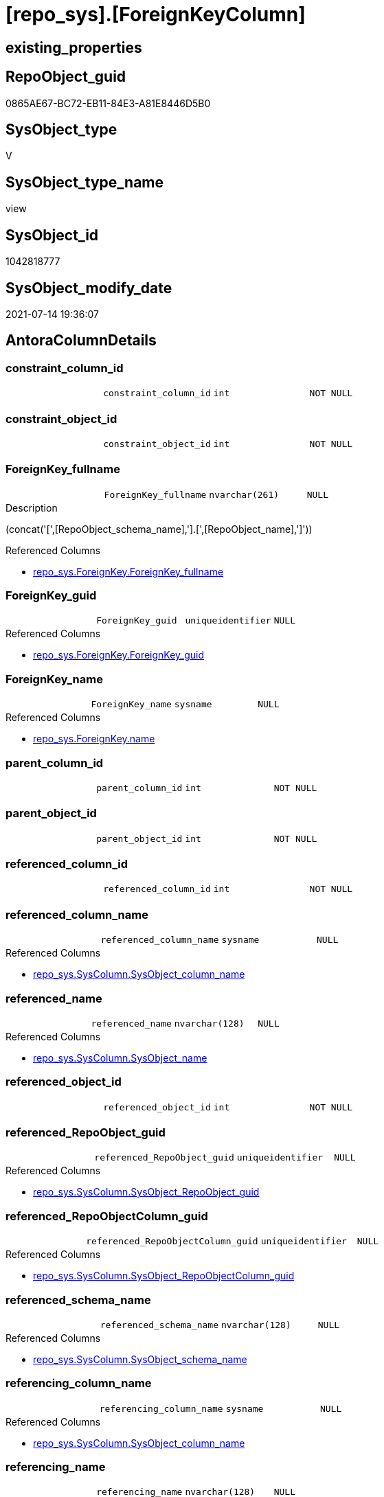 = [repo_sys].[ForeignKeyColumn]

== existing_properties

// tag::existing_properties[]
:ExistsProperty--antorareferencedlist:
:ExistsProperty--antorareferencinglist:
:ExistsProperty--referencedobjectlist:
:ExistsProperty--sql_modules_definition:
:ExistsProperty--FK:
:ExistsProperty--AntoraIndexList:
:ExistsProperty--Columns:
// end::existing_properties[]

== RepoObject_guid

// tag::RepoObject_guid[]
0865AE67-BC72-EB11-84E3-A81E8446D5B0
// end::RepoObject_guid[]

== SysObject_type

// tag::SysObject_type[]
V 
// end::SysObject_type[]

== SysObject_type_name

// tag::SysObject_type_name[]
view
// end::SysObject_type_name[]

== SysObject_id

// tag::SysObject_id[]
1042818777
// end::SysObject_id[]

== SysObject_modify_date

// tag::SysObject_modify_date[]
2021-07-14 19:36:07
// end::SysObject_modify_date[]

== AntoraColumnDetails

// tag::AntoraColumnDetails[]
[[column-constraint_column_id]]
=== constraint_column_id

[cols="d,m,m,m,m,d"]
|===
|
|constraint_column_id
|int
|NOT NULL
|
|
|===


[[column-constraint_object_id]]
=== constraint_object_id

[cols="d,m,m,m,m,d"]
|===
|
|constraint_object_id
|int
|NOT NULL
|
|
|===


[[column-ForeignKey_fullname]]
=== ForeignKey_fullname

[cols="d,m,m,m,m,d"]
|===
|
|ForeignKey_fullname
|nvarchar(261)
|NULL
|
|
|===

.Description
--
(concat('[',[RepoObject_schema_name],'].[',[RepoObject_name],']'))
--

.Referenced Columns
--
* xref:repo_sys.ForeignKey.adoc#column-ForeignKey_fullname[+repo_sys.ForeignKey.ForeignKey_fullname+]
--


[[column-ForeignKey_guid]]
=== ForeignKey_guid

[cols="d,m,m,m,m,d"]
|===
|
|ForeignKey_guid
|uniqueidentifier
|NULL
|
|
|===

.Referenced Columns
--
* xref:repo_sys.ForeignKey.adoc#column-ForeignKey_guid[+repo_sys.ForeignKey.ForeignKey_guid+]
--


[[column-ForeignKey_name]]
=== ForeignKey_name

[cols="d,m,m,m,m,d"]
|===
|
|ForeignKey_name
|sysname
|NULL
|
|
|===

.Referenced Columns
--
* xref:repo_sys.ForeignKey.adoc#column-name[+repo_sys.ForeignKey.name+]
--


[[column-parent_column_id]]
=== parent_column_id

[cols="d,m,m,m,m,d"]
|===
|
|parent_column_id
|int
|NOT NULL
|
|
|===


[[column-parent_object_id]]
=== parent_object_id

[cols="d,m,m,m,m,d"]
|===
|
|parent_object_id
|int
|NOT NULL
|
|
|===


[[column-referenced_column_id]]
=== referenced_column_id

[cols="d,m,m,m,m,d"]
|===
|
|referenced_column_id
|int
|NOT NULL
|
|
|===


[[column-referenced_column_name]]
=== referenced_column_name

[cols="d,m,m,m,m,d"]
|===
|
|referenced_column_name
|sysname
|NULL
|
|
|===

.Referenced Columns
--
* xref:repo_sys.SysColumn.adoc#column-SysObject_column_name[+repo_sys.SysColumn.SysObject_column_name+]
--


[[column-referenced_name]]
=== referenced_name

[cols="d,m,m,m,m,d"]
|===
|
|referenced_name
|nvarchar(128)
|NULL
|
|
|===

.Referenced Columns
--
* xref:repo_sys.SysColumn.adoc#column-SysObject_name[+repo_sys.SysColumn.SysObject_name+]
--


[[column-referenced_object_id]]
=== referenced_object_id

[cols="d,m,m,m,m,d"]
|===
|
|referenced_object_id
|int
|NOT NULL
|
|
|===


[[column-referenced_RepoObject_guid]]
=== referenced_RepoObject_guid

[cols="d,m,m,m,m,d"]
|===
|
|referenced_RepoObject_guid
|uniqueidentifier
|NULL
|
|
|===

.Referenced Columns
--
* xref:repo_sys.SysColumn.adoc#column-SysObject_RepoObject_guid[+repo_sys.SysColumn.SysObject_RepoObject_guid+]
--


[[column-referenced_RepoObjectColumn_guid]]
=== referenced_RepoObjectColumn_guid

[cols="d,m,m,m,m,d"]
|===
|
|referenced_RepoObjectColumn_guid
|uniqueidentifier
|NULL
|
|
|===

.Referenced Columns
--
* xref:repo_sys.SysColumn.adoc#column-SysObject_RepoObjectColumn_guid[+repo_sys.SysColumn.SysObject_RepoObjectColumn_guid+]
--


[[column-referenced_schema_name]]
=== referenced_schema_name

[cols="d,m,m,m,m,d"]
|===
|
|referenced_schema_name
|nvarchar(128)
|NULL
|
|
|===

.Referenced Columns
--
* xref:repo_sys.SysColumn.adoc#column-SysObject_schema_name[+repo_sys.SysColumn.SysObject_schema_name+]
--


[[column-referencing_column_name]]
=== referencing_column_name

[cols="d,m,m,m,m,d"]
|===
|
|referencing_column_name
|sysname
|NULL
|
|
|===

.Referenced Columns
--
* xref:repo_sys.SysColumn.adoc#column-SysObject_column_name[+repo_sys.SysColumn.SysObject_column_name+]
--


[[column-referencing_name]]
=== referencing_name

[cols="d,m,m,m,m,d"]
|===
|
|referencing_name
|nvarchar(128)
|NULL
|
|
|===

.Referenced Columns
--
* xref:repo_sys.SysColumn.adoc#column-SysObject_name[+repo_sys.SysColumn.SysObject_name+]
--


[[column-referencing_RepoObject_fullname]]
=== referencing_RepoObject_fullname

[cols="d,m,m,m,m,d"]
|===
|
|referencing_RepoObject_fullname
|nvarchar(261)
|NULL
|
|
|===

.Description
--
(concat('[',[RepoObject_schema_name],'].[',[RepoObject_name],']'))
--

.Referenced Columns
--
* xref:repo_sys.ForeignKey.adoc#column-parent_RepoObject_fullname[+repo_sys.ForeignKey.parent_RepoObject_fullname+]
--


[[column-referencing_RepoObject_guid]]
=== referencing_RepoObject_guid

[cols="d,m,m,m,m,d"]
|===
|
|referencing_RepoObject_guid
|uniqueidentifier
|NULL
|
|
|===

.Referenced Columns
--
* xref:repo_sys.SysColumn.adoc#column-SysObject_RepoObject_guid[+repo_sys.SysColumn.SysObject_RepoObject_guid+]
--


[[column-referencing_RepoObjectColumn_guid]]
=== referencing_RepoObjectColumn_guid

[cols="d,m,m,m,m,d"]
|===
|
|referencing_RepoObjectColumn_guid
|uniqueidentifier
|NULL
|
|
|===

.Referenced Columns
--
* xref:repo_sys.SysColumn.adoc#column-SysObject_RepoObjectColumn_guid[+repo_sys.SysColumn.SysObject_RepoObjectColumn_guid+]
--


[[column-referencing_schema_name]]
=== referencing_schema_name

[cols="d,m,m,m,m,d"]
|===
|
|referencing_schema_name
|nvarchar(128)
|NULL
|
|
|===

.Referenced Columns
--
* xref:repo_sys.SysColumn.adoc#column-SysObject_schema_name[+repo_sys.SysColumn.SysObject_schema_name+]
--


[[column-referencing_SysObject_fullname]]
=== referencing_SysObject_fullname

[cols="d,m,m,m,m,d"]
|===
|
|referencing_SysObject_fullname
|nvarchar(261)
|NULL
|
|
|===

.Description
--
(concat('[',[SysObject_schema_name],'].[',[SysObject_name],']'))
--

.Referenced Columns
--
* xref:repo_sys.ForeignKey.adoc#column-parent_SysObject_fullname[+repo_sys.ForeignKey.parent_SysObject_fullname+]
--


// end::AntoraColumnDetails[]

== AntoraPkColumnTableRows

// tag::AntoraPkColumnTableRows[]





















// end::AntoraPkColumnTableRows[]

== AntoraNonPkColumnTableRows

// tag::AntoraNonPkColumnTableRows[]
|
|<<column-constraint_column_id>>
|int
|NOT NULL
|
|

|
|<<column-constraint_object_id>>
|int
|NOT NULL
|
|

|
|<<column-ForeignKey_fullname>>
|nvarchar(261)
|NULL
|
|

|
|<<column-ForeignKey_guid>>
|uniqueidentifier
|NULL
|
|

|
|<<column-ForeignKey_name>>
|sysname
|NULL
|
|

|
|<<column-parent_column_id>>
|int
|NOT NULL
|
|

|
|<<column-parent_object_id>>
|int
|NOT NULL
|
|

|
|<<column-referenced_column_id>>
|int
|NOT NULL
|
|

|
|<<column-referenced_column_name>>
|sysname
|NULL
|
|

|
|<<column-referenced_name>>
|nvarchar(128)
|NULL
|
|

|
|<<column-referenced_object_id>>
|int
|NOT NULL
|
|

|
|<<column-referenced_RepoObject_guid>>
|uniqueidentifier
|NULL
|
|

|
|<<column-referenced_RepoObjectColumn_guid>>
|uniqueidentifier
|NULL
|
|

|
|<<column-referenced_schema_name>>
|nvarchar(128)
|NULL
|
|

|
|<<column-referencing_column_name>>
|sysname
|NULL
|
|

|
|<<column-referencing_name>>
|nvarchar(128)
|NULL
|
|

|
|<<column-referencing_RepoObject_fullname>>
|nvarchar(261)
|NULL
|
|

|
|<<column-referencing_RepoObject_guid>>
|uniqueidentifier
|NULL
|
|

|
|<<column-referencing_RepoObjectColumn_guid>>
|uniqueidentifier
|NULL
|
|

|
|<<column-referencing_schema_name>>
|nvarchar(128)
|NULL
|
|

|
|<<column-referencing_SysObject_fullname>>
|nvarchar(261)
|NULL
|
|

// end::AntoraNonPkColumnTableRows[]

== AntoraIndexList

// tag::AntoraIndexList[]

[[index-idx_ForeignKeyColumn_1]]
=== idx_ForeignKeyColumn++__++1

* IndexSemanticGroup: xref:index/IndexSemanticGroup.adoc#_repoobject_guid[RepoObject_guid]
+
--
* <<column-ForeignKey_guid>>; uniqueidentifier
--
* PK, Unique, Real: 0, 0, 0

// end::AntoraIndexList[]

== AntoraParameterList

// tag::AntoraParameterList[]

// end::AntoraParameterList[]

== AdocUspSteps

// tag::adocuspsteps[]

// end::adocuspsteps[]


== AntoraReferencedList

// tag::antorareferencedlist[]
* xref:repo_sys.ForeignKey.adoc[]
* xref:repo_sys.SysColumn.adoc[]
* xref:sys_dwh.foreign_key_columns.adoc[]
// end::antorareferencedlist[]


== AntoraReferencingList

// tag::antorareferencinglist[]
* xref:repo.ForeignKey_IndexPattern.adoc[]
// end::antorareferencinglist[]


== exampleUsage

// tag::exampleusage[]

// end::exampleusage[]


== exampleUsage_2

// tag::exampleusage_2[]

// end::exampleusage_2[]


== exampleWrong_Usage

// tag::examplewrong_usage[]

// end::examplewrong_usage[]


== has_execution_plan_issue

// tag::has_execution_plan_issue[]

// end::has_execution_plan_issue[]


== has_get_referenced_issue

// tag::has_get_referenced_issue[]

// end::has_get_referenced_issue[]


== has_history

// tag::has_history[]

// end::has_history[]


== has_history_columns

// tag::has_history_columns[]

// end::has_history_columns[]


== is_persistence

// tag::is_persistence[]

// end::is_persistence[]


== is_persistence_check_duplicate_per_pk

// tag::is_persistence_check_duplicate_per_pk[]

// end::is_persistence_check_duplicate_per_pk[]


== is_persistence_check_for_empty_source

// tag::is_persistence_check_for_empty_source[]

// end::is_persistence_check_for_empty_source[]


== is_persistence_delete_changed

// tag::is_persistence_delete_changed[]

// end::is_persistence_delete_changed[]


== is_persistence_delete_missing

// tag::is_persistence_delete_missing[]

// end::is_persistence_delete_missing[]


== is_persistence_insert

// tag::is_persistence_insert[]

// end::is_persistence_insert[]


== is_persistence_truncate

// tag::is_persistence_truncate[]

// end::is_persistence_truncate[]


== is_persistence_update_changed

// tag::is_persistence_update_changed[]

// end::is_persistence_update_changed[]


== is_repo_managed

// tag::is_repo_managed[]

// end::is_repo_managed[]


== microsoft_database_tools_support

// tag::microsoft_database_tools_support[]

// end::microsoft_database_tools_support[]


== MS_Description

// tag::ms_description[]

// end::ms_description[]


== persistence_source_RepoObject_fullname

// tag::persistence_source_repoobject_fullname[]

// end::persistence_source_repoobject_fullname[]


== persistence_source_RepoObject_fullname2

// tag::persistence_source_repoobject_fullname2[]

// end::persistence_source_repoobject_fullname2[]


== persistence_source_RepoObject_guid

// tag::persistence_source_repoobject_guid[]

// end::persistence_source_repoobject_guid[]


== persistence_source_RepoObject_xref

// tag::persistence_source_repoobject_xref[]

// end::persistence_source_repoobject_xref[]


== pk_index_guid

// tag::pk_index_guid[]

// end::pk_index_guid[]


== pk_IndexPatternColumnDatatype

// tag::pk_indexpatterncolumndatatype[]

// end::pk_indexpatterncolumndatatype[]


== pk_IndexPatternColumnName

// tag::pk_indexpatterncolumnname[]

// end::pk_indexpatterncolumnname[]


== pk_IndexSemanticGroup

// tag::pk_indexsemanticgroup[]

// end::pk_indexsemanticgroup[]


== ReferencedObjectList

// tag::referencedobjectlist[]
* [repo_sys].[ForeignKey]
* [repo_sys].[SysColumn]
* [sys_dwh].[foreign_key_columns]
// end::referencedobjectlist[]


== usp_persistence_RepoObject_guid

// tag::usp_persistence_repoobject_guid[]

// end::usp_persistence_repoobject_guid[]


== UspParameters

// tag::uspparameters[]

// end::uspparameters[]


== sql_modules_definition

// tag::sql_modules_definition[]
[source,sql]
----

CREATE VIEW [repo_sys].[ForeignKeyColumn]
AS
SELECT
 --
 fkc.constraint_object_id
 , fkc.constraint_column_id
 , fkc.parent_object_id
 , fkc.parent_column_id
 , fkc.referenced_object_id
 , fkc.referenced_column_id
 , ForeignKey_name = fk.name
 , ForeignKey_fullname
 , ForeignKey_guid
 , referencing_column_name = parent_sc.SysObject_column_name
 , referencing_name = parent_sc.SysObject_name
 , referencing_schema_name = parent_sc.SysObject_schema_name
 , referencing_RepoObject_fullname = fk.parent_RepoObject_fullname
 , referencing_RepoObject_guid = parent_sc.SysObject_RepoObject_guid
 , referencing_RepoObjectColumn_guid = parent_sc.SysObject_RepoObjectColumn_guid
 , referencing_SysObject_fullname = fk.parent_SysObject_fullname
 , referenced_column_name = referenced_sc.SysObject_column_name
 , referenced_name = referenced_sc.SysObject_name
 , referenced_schema_name = referenced_sc.SysObject_schema_name
 , referenced_RepoObject_guid = referenced_sc.SysObject_RepoObject_guid
 , referenced_RepoObjectColumn_guid = referenced_sc.SysObject_RepoObjectColumn_guid
FROM sys_dwh.foreign_key_columns AS fkc
LEFT OUTER JOIN repo_sys.ForeignKey AS fk
 ON fk.object_id = fkc.constraint_object_id
LEFT OUTER JOIN [repo_sys].[SysColumn] parent_sc
 ON parent_sc.SysObject_id = fkc.parent_object_id
  AND parent_sc.SysObject_column_id = fkc.parent_column_id
LEFT OUTER JOIN [repo_sys].[SysColumn] referenced_sc
 ON referenced_sc.SysObject_id = fkc.referenced_object_id
  AND referenced_sc.SysObject_column_id = fkc.referenced_column_id

----
// end::sql_modules_definition[]


